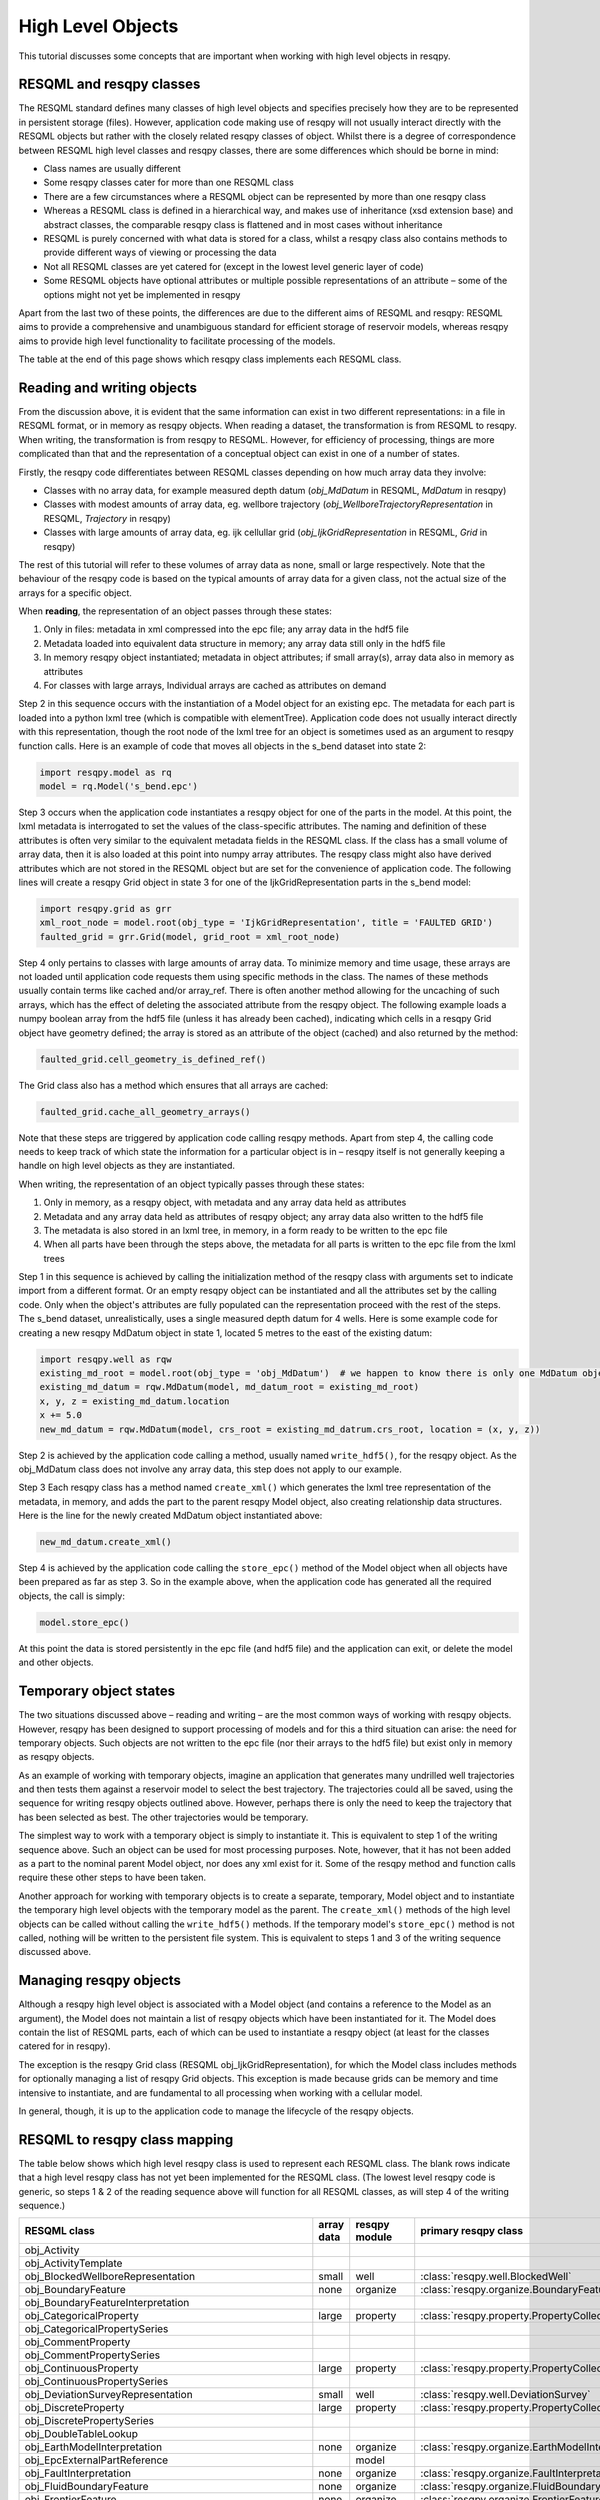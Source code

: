 High Level Objects
==================

This tutorial discusses some concepts that are important when working with high level objects in resqpy.

RESQML and resqpy classes
-------------------------
The RESQML standard defines many classes of high level objects and specifies precisely how they are to be represented in persistent storage (files). However, application code making use of resqpy will not usually interact directly with the RESQML objects but rather with the closely related resqpy classes of object. Whilst there is a degree of correspondence between RESQML high level classes and resqpy classes, there are some differences which should be borne in mind:

* Class names are usually different
* Some resqpy classes cater for more than one RESQML class
* There are a few circumstances where a RESQML object can be represented by more than one resqpy class
* Whereas a RESQML class is defined in a hierarchical way, and makes use of inheritance (xsd extension base) and abstract classes, the comparable resqpy class is flattened and in most cases without inheritance
* RESQML is purely concerned with what data is stored for a class, whilst a resqpy class also contains methods to provide different ways of viewing or processing the data
* Not all RESQML classes are yet catered for (except in the lowest level generic layer of code)
* Some RESQML objects have optional attributes or multiple possible representations of an attribute – some of the options might not yet be implemented in resqpy

Apart from the last two of these points, the differences are due to the different aims of RESQML and resqpy: RESQML aims to provide a comprehensive and unambiguous standard for efficient storage of reservoir models, whereas resqpy aims to provide high level functionality to facilitate processing of the models.

The table at the end of this page shows which resqpy class implements each RESQML class.

Reading and writing objects
---------------------------
From the discussion above, it is evident that the same information can exist in two different representations: in a file in RESQML format, or in memory as resqpy objects. When reading a dataset, the transformation is from RESQML to resqpy. When writing, the transformation is from resqpy to RESQML. However, for efficiency of processing, things are more complicated than that and the representation of a conceptual object can exist in one of a number of states.

Firstly, the resqpy code differentiates between RESQML classes depending on how much array data they involve:

* Classes with no array data, for example measured depth datum (*obj_MdDatum* in RESQML, *MdDatum* in resqpy)
* Classes with modest amounts of array data, eg. wellbore trajectory (*obj_WellboreTrajectoryRepresentation* in RESQML, *Trajectory* in resqpy)
* Classes with large amounts of array data, eg. ijk cellullar grid (*obj_IjkGridRepresentation* in RESQML, *Grid* in resqpy)

The rest of this tutorial will refer to these volumes of array data as none, small or large respectively. Note that the behaviour of the resqpy code is based on the typical amounts of array data for a given class, not the actual size of the arrays for a specific object.

When **reading**, the representation of an object passes through these states:

1. Only in files: metadata in xml compressed into the epc file; any array data in the hdf5 file
2. Metadata loaded into equivalent data structure in memory; any array data still only in the hdf5 file
3. In memory resqpy object instantiated; metadata in object attributes; if small array(s), array data also in memory as attributes
4. For classes with large arrays, Individual arrays are cached as attributes on demand

Step 2 in this sequence occurs with the instantiation of a Model object for an existing epc. The metadata for each part is loaded into a python lxml tree (which is compatible with elementTree). Application code does not usually interact directly with this representation, though the root node of the lxml tree for an object is sometimes used as an argument to resqpy function calls. Here is an example of code that moves all objects in the s_bend dataset into state 2:

.. code-block:: python

    import resqpy.model as rq
    model = rq.Model('s_bend.epc')

Step 3 occurs when the application code instantiates a resqpy object for one of the parts in the model. At this point, the lxml metadata is interrogated to set the values of the class-specific attributes. The naming and definition of these attributes is often very similar to the equivalent metadata fields in the RESQML class. If the class has a small volume of array data, then it is also loaded at this point into numpy array attributes. The resqpy class might also have derived attributes which are not stored in the RESQML object but are set for the convenience of application code. The following lines will create a resqpy Grid object in state 3 for one of the IjkGridRepresentation parts in the s_bend model:

.. code-block:: python

    import resqpy.grid as grr
    xml_root_node = model.root(obj_type = 'IjkGridRepresentation', title = 'FAULTED GRID')
    faulted_grid = grr.Grid(model, grid_root = xml_root_node)

Step 4 only pertains to classes with large amounts of array data. To minimize memory and time usage, these arrays are not loaded until application code requests them using specific methods in the class. The names of these methods usually contain terms like cached and/or array_ref. There is often another method allowing for the uncaching of such arrays, which has the effect of deleting the associated attribute from the resqpy object. The following example loads a numpy boolean array from the hdf5 file (unless it has already been cached), indicating which cells in a resqpy Grid object have geometry defined; the array is stored as an attribute of the object (cached) and also returned by the method:

.. code-block:: python

    faulted_grid.cell_geometry_is_defined_ref()

The Grid class also has a method which ensures that all arrays are cached:

.. code-block:: python

    faulted_grid.cache_all_geometry_arrays()

Note that these steps are triggered by application code calling resqpy methods. Apart from step 4, the calling code needs to keep track of which state the information for a particular object is in – resqpy itself is not generally keeping a handle on high level objects as they are instantiated.

When writing, the representation of an object typically passes through these states:

1. Only in memory, as a resqpy object, with metadata and any array data held as attributes
2. Metadata and any array data held as attributes of resqpy object; any array data also written to the hdf5 file
3. The metadata is also stored in an lxml tree, in memory, in a form ready to be written to the epc file
4. When all parts have been through the steps above, the metadata for all parts is written to the epc file from the lxml trees

Step 1 in this sequence is achieved by calling the initialization method of the resqpy class with arguments set to indicate import from a different format. Or an empty resqpy object can be instantiated and all the attributes set by the calling code. Only when the object's attributes are fully populated can the representation proceed with the rest of the steps. The s_bend dataset, unrealistically, uses a single measured depth datum for 4 wells. Here is some example code for creating a new resqpy MdDatum object in state 1, located 5 metres to the east of the existing datum:

.. code-block:: python

    import resqpy.well as rqw
    existing_md_root = model.root(obj_type = 'obj_MdDatum')  # we happen to know there is only one MdDatum object
    existing_md_datum = rqw.MdDatum(model, md_datum_root = existing_md_root)
    x, y, z = existing_md_datum.location
    x += 5.0
    new_md_datum = rqw.MdDatum(model, crs_root = existing_md_datrum.crs_root, location = (x, y, z))

Step 2 is achieved by the application code calling a method, usually named ``write_hdf5()``, for the resqpy object. As the obj_MdDatum class does not involve any array data, this step does not apply to our example.

Step 3 Each resqpy class has a method named ``create_xml()`` which generates the lxml tree representation of the metadata, in memory, and adds the part to the parent resqpy Model object, also creating relationship data structures. Here is the line for the newly created MdDatum object instantiated above:

.. code-block:: python

    new_md_datum.create_xml()

Step 4 is achieved by the application code calling the ``store_epc()`` method of the Model object when all objects have been prepared as far as step 3. So in the example above, when the application code has generated all the required objects, the call is simply:

.. code-block:: python

    model.store_epc()

At this point the data is stored persistently in the epc file (and hdf5 file) and the application can exit, or delete the model and other objects.

Temporary object states
-----------------------
The two situations discussed above – reading and writing – are the most common ways of working with resqpy objects. However, resqpy has been designed to support processing of models and for this a third situation can arise: the need for temporary objects. Such objects are not written to the epc file (nor their arrays to the hdf5 file) but exist only in memory as resqpy objects.

As an example of working with temporary objects, imagine an application that generates many undrilled well trajectories and then tests them against a reservoir model to select the best trajectory. The trajectories could all be saved, using the sequence for writing resqpy objects outlined above. However, perhaps there is only the need to keep the trajectory that has been selected as best. The other trajectories would be temporary.

The simplest way to work with a temporary object is simply to instantiate it. This is equivalent to step 1 of the writing sequence above. Such an object can be used for most processing purposes. Note, however, that it has not been added as a part to the nominal parent Model object, nor does any xml exist for it. Some of the resqpy method and function calls require these other steps to have been taken.

Another approach for working with temporary objects is to create a separate, temporary, Model object and to instantiate the temporary high level objects with the temporary model as the parent. The ``create_xml()`` methods of the high level objects can be called without calling the ``write_hdf5()`` methods. If the temporary model's ``store_epc()`` method is not called, nothing will be written to the persistent file system. This is equivalent to steps 1 and 3 of the writing sequence discussed above.

Managing resqpy objects
-----------------------
Although a resqpy high level object is associated with a Model object (and contains a reference to the Model as an argument), the Model does not maintain a list of resqpy objects which have been instantiated for it. The Model does contain the list of RESQML parts, each of which can be used to instantiate a resqpy object (at least for the classes catered for in resqpy).

The exception is the resqpy Grid class (RESQML obj_IjkGridRepresentation), for which the Model class includes methods for optionally managing a list of resqpy Grid objects. This exception is made because grids can be memory and time intensive to instantiate, and are fundamental to all processing when working with a cellular model.

In general, though, it is up to the application code to manage the lifecycle of the resqpy objects.

RESQML to resqpy class mapping
------------------------------
The table below shows which high level resqpy class is used to represent each RESQML class. The blank rows indicate that a high level resqpy class has not yet been implemented for the RESQML class. (The lowest level resqpy code is generic, so steps 1 & 2 of the reading sequence above will function for all RESQML classes, as will step 4 of the writing sequence.)

+--------------------------------------------------------+------------+---------------+-----------------------------------------------------------+
| RESQML class                                           | array data | resqpy module | primary resqpy class                                      |
+========================================================+============+===============+===========================================================+
| obj_Activity                                           |            |               |                                                           |
+--------------------------------------------------------+------------+---------------+-----------------------------------------------------------+
| obj_ActivityTemplate                                   |            |               |                                                           |
+--------------------------------------------------------+------------+---------------+-----------------------------------------------------------+
| obj_BlockedWellboreRepresentation                      | small      | well          | :class:`resqpy.well.BlockedWell`                          |
+--------------------------------------------------------+------------+---------------+-----------------------------------------------------------+
| obj_BoundaryFeature                                    | none       | organize      | :class:`resqpy.organize.BoundaryFeature`                  |
+--------------------------------------------------------+------------+---------------+-----------------------------------------------------------+
| obj_BoundaryFeatureInterpretation                      |            |               |                                                           |
+--------------------------------------------------------+------------+---------------+-----------------------------------------------------------+
| obj_CategoricalProperty                                | large      | property      | :class:`resqpy.property.PropertyCollection`               |
+--------------------------------------------------------+------------+---------------+-----------------------------------------------------------+
| obj_CategoricalPropertySeries                          |            |               |                                                           |
+--------------------------------------------------------+------------+---------------+-----------------------------------------------------------+
| obj_CommentProperty                                    |            |               |                                                           |
+--------------------------------------------------------+------------+---------------+-----------------------------------------------------------+
| obj_CommentPropertySeries                              |            |               |                                                           |
+--------------------------------------------------------+------------+---------------+-----------------------------------------------------------+
| obj_ContinuousProperty                                 | large      | property      | :class:`resqpy.property.PropertyCollection`               |
+--------------------------------------------------------+------------+---------------+-----------------------------------------------------------+
| obj_ContinuousPropertySeries                           |            |               |                                                           |
+--------------------------------------------------------+------------+---------------+-----------------------------------------------------------+
| obj_DeviationSurveyRepresentation                      | small      | well          | :class:`resqpy.well.DeviationSurvey`                      |
+--------------------------------------------------------+------------+---------------+-----------------------------------------------------------+
| obj_DiscreteProperty                                   | large      | property      | :class:`resqpy.property.PropertyCollection`               |
+--------------------------------------------------------+------------+---------------+-----------------------------------------------------------+
| obj_DiscretePropertySeries                             |            |               |                                                           |
+--------------------------------------------------------+------------+---------------+-----------------------------------------------------------+
| obj_DoubleTableLookup                                  |            |               |                                                           |
+--------------------------------------------------------+------------+---------------+-----------------------------------------------------------+
| obj_EarthModelInterpretation                           | none       | organize      | :class:`resqpy.organize.EarthModelInterpretation`         |
+--------------------------------------------------------+------------+---------------+-----------------------------------------------------------+
| obj_EpcExternalPartReference                           |            | model         |                                                           |
+--------------------------------------------------------+------------+---------------+-----------------------------------------------------------+
| obj_FaultInterpretation                                | none       | organize      | :class:`resqpy.organize.FaultInterpretation`              |
+--------------------------------------------------------+------------+---------------+-----------------------------------------------------------+
| obj_FluidBoundaryFeature                               | none       | organize      | :class:`resqpy.organize.FluidBoundaryFeature`             |
+--------------------------------------------------------+------------+---------------+-----------------------------------------------------------+
| obj_FrontierFeature                                    | none       | organize      | :class:`resqpy.organize.FrontierFeature`                  |
+--------------------------------------------------------+------------+---------------+-----------------------------------------------------------+
| obj_GenericFeatureInterpretation                       |            |               |                                                           |
+--------------------------------------------------------+------------+---------------+-----------------------------------------------------------+
| obj_GeneticBoundaryFeature                             | none       | organize      | :class:`resqpy.organize.GeneticBoundaryFeature`           |
+--------------------------------------------------------+------------+---------------+-----------------------------------------------------------+
| obj_GeobodyBoundaryInterpretation                      | none       | organize      | :class:`resqpy.organize.eobodyBoundaryInterpretation`     |
+--------------------------------------------------------+------------+---------------+-----------------------------------------------------------+
| obj_GeobodyFeature                                     | none       | organize      | :class:`resqpy.organize.GeobodyFeature`                   |
+--------------------------------------------------------+------------+---------------+-----------------------------------------------------------+
| obj_GeobodyInterpretation                              | none       | organize      | :class:`resqpy.organize.GeobodyInterpretation`            |
+--------------------------------------------------------+------------+---------------+-----------------------------------------------------------+
| obj_GeologicUnitFeature                                | none       | organize      | :class:`resqpy.organize.GeologicUnitFeature`              |
+--------------------------------------------------------+------------+---------------+-----------------------------------------------------------+
| obj_GeologicUnitInterpretation                         |            |               |                                                           |
+--------------------------------------------------------+------------+---------------+-----------------------------------------------------------+
| obj_GlobalChronostratigraphicColumn                    |            |               |                                                           |
+--------------------------------------------------------+------------+---------------+-----------------------------------------------------------+
| obj_GpGridRepresentation                               |            |               |                                                           |
+--------------------------------------------------------+------------+---------------+-----------------------------------------------------------+
| obj_Grid2dRepresentation                               | large      | surface       | :class:`resqpy.surface.Mesh`                              |
+--------------------------------------------------------+------------+---------------+-----------------------------------------------------------+
| obj_Grid2dSetRepresentation                            |            |               |                                                           |
+--------------------------------------------------------+------------+---------------+-----------------------------------------------------------+
| obj_GridConnectionSetRepresentation                    | large      | fault         | :class:`resqpy.fault.GridConnectionSet`                   |
+--------------------------------------------------------+------------+---------------+-----------------------------------------------------------+
| obj_HorizonInterpretation                              | none       | organize      | :class:`resqpy.organize.HorizonInterpretation`            |
+--------------------------------------------------------+------------+---------------+-----------------------------------------------------------+
| obj_IjkGridRepresentation                              | large      | grid          | :class:`resqpy.grid.Grid`                                 |
+--------------------------------------------------------+------------+---------------+-----------------------------------------------------------+
| obj_LocalDepth3dCrs                                    | none       | crs           | :class:`resqpy.crs.Crs`                                   |
+--------------------------------------------------------+------------+---------------+-----------------------------------------------------------+
| obj_LocalGridSet                                       |            |               |                                                           |
+--------------------------------------------------------+------------+---------------+-----------------------------------------------------------+
| obj_LocalTime3dCrs                                     | none       | crs           | :class:`resqpy.crs.Crs`                                   |
+--------------------------------------------------------+------------+---------------+-----------------------------------------------------------+
| obj_MdDatum                                            | none       | well          | :class:`resqpy.well.MdDatum`                              |
+--------------------------------------------------------+------------+---------------+-----------------------------------------------------------+
| obj_NonSealedSurfaceFrameworkRepresentation            |            |               |                                                           |
+--------------------------------------------------------+------------+---------------+-----------------------------------------------------------+
| obj_OrganizationFeature                                | none       | organize      | :class:`resqpy.organize.OrganizationFeature`              |
+--------------------------------------------------------+------------+---------------+-----------------------------------------------------------+
| obj_PlaneSetRepresentation                             |            |               |                                                           |
+--------------------------------------------------------+------------+---------------+-----------------------------------------------------------+
| obj_PointSetRepresentation                             | large      | surface       | :class:`resqpy.surface.PointSet`                          |
+--------------------------------------------------------+------------+---------------+-----------------------------------------------------------+
| obj_PointsProperty                                     |            |               |                                                           |
+--------------------------------------------------------+------------+---------------+-----------------------------------------------------------+
| obj_PolylineRepresentation                             | small      | lines         | :class:`resqpy.lines.Polyline`                            |
+--------------------------------------------------------+------------+---------------+-----------------------------------------------------------+
| obj_PolylineSetRepresentation                          | small      | lines         | :class:`resqpy.lines.PolylineSet`                         |
+--------------------------------------------------------+------------+---------------+-----------------------------------------------------------+
| obj_PropertyKind                                       | none       | property      | :class:`resqpy.property.PropertyKind`                     |
+--------------------------------------------------------+------------+---------------+-----------------------------------------------------------+
| obj_PropertySet                                        | none       | property      | :class:`resqpy.property.PropertyCollection`               |
+--------------------------------------------------------+------------+---------------+-----------------------------------------------------------+
| obj_RedefinedGeometryRepresentation                    |            |               |                                                           |
+--------------------------------------------------------+------------+---------------+-----------------------------------------------------------+
| obj_RepresentationIdentitySet                          |            |               |                                                           |
+--------------------------------------------------------+------------+---------------+-----------------------------------------------------------+
| obj_RepresentationSetRepresentation                    |            |               |                                                           |
+--------------------------------------------------------+------------+---------------+-----------------------------------------------------------+
| obj_RockFluidOrganizationInterpretation                |            |               |                                                           |
+--------------------------------------------------------+------------+---------------+-----------------------------------------------------------+
| obj_RockFluidUnitFeature                               | none       | organize      | :class:`resqpy.organize.RockFluidUnitFeature`             |
+--------------------------------------------------------+------------+---------------+-----------------------------------------------------------+
| obj_RockFluidUnitInterpretation                        |            |               |                                                           |
+--------------------------------------------------------+------------+---------------+-----------------------------------------------------------+
| obj_SealedSurfaceFrameworkRepresentation               |            |               |                                                           |
+--------------------------------------------------------+------------+---------------+-----------------------------------------------------------+
| obj_SealedVolumeFrameworkRepresentation                |            |               |                                                           |
+--------------------------------------------------------+------------+---------------+-----------------------------------------------------------+
| obj_SeismicLatticeFeature                              |            |               |                                                           |
+--------------------------------------------------------+------------+---------------+-----------------------------------------------------------+
| obj_SeismicLineFeature                                 |            |               |                                                           |
+--------------------------------------------------------+------------+---------------+-----------------------------------------------------------+
| obj_SeismicLineSetFeature                              |            |               |                                                           |
+--------------------------------------------------------+------------+---------------+-----------------------------------------------------------+
| obj_StratigraphicColumn                                |            |               |                                                           |
+--------------------------------------------------------+------------+---------------+-----------------------------------------------------------+
| obj_StratigraphicColumnRankInterpretation              |            |               |                                                           |
+--------------------------------------------------------+------------+---------------+-----------------------------------------------------------+
| obj_StratigraphicOccurrenceInterpretation              |            |               |                                                           |
+--------------------------------------------------------+------------+---------------+-----------------------------------------------------------+
| obj_StratigraphicUnitFeature                           |            |               |                                                           |
+--------------------------------------------------------+------------+---------------+-----------------------------------------------------------+
| obj_StratigraphicUnitInterpretation                    |            |               |                                                           |
+--------------------------------------------------------+------------+---------------+-----------------------------------------------------------+
| obj_StreamlinesFeature                                 |            |               |                                                           |
+--------------------------------------------------------+------------+---------------+-----------------------------------------------------------+
| obj_StreamlinesRepresentation                          |            |               |                                                           |
+--------------------------------------------------------+------------+---------------+-----------------------------------------------------------+
| obj_StringTableLookup                                  | none       | property      | :class:`resqpy.property.StringLookup`                     |
+--------------------------------------------------------+------------+---------------+-----------------------------------------------------------+
| obj_StructuralOrganizationInterpretation               |            |               |                                                           |
+--------------------------------------------------------+------------+---------------+-----------------------------------------------------------+
| obj_SubRepresentation                                  |            |               |                                                           |
+--------------------------------------------------------+------------+---------------+-----------------------------------------------------------+
| obj_TectonicBoundaryFeature                            | none       | organize      | :class:`resqpy.organize.TectonicBoundaryFeature`          |
+--------------------------------------------------------+------------+---------------+-----------------------------------------------------------+
| obj_TimeSeries                                         | none       | time_series   | :class:`resqpy.time_series.TimeSeries`                    |
+--------------------------------------------------------+------------+---------------+-----------------------------------------------------------+
| obj_TriangulatedSetRepresentation                      | large      | surface       | :class:`resqpy.surface.Surface`                           |
+--------------------------------------------------------+------------+---------------+-----------------------------------------------------------+
| obj_TruncatedIjkGridRepresentation                     |            |               |                                                           |
+--------------------------------------------------------+------------+---------------+-----------------------------------------------------------+
| obj_TruncatedUnstructuredColumnLayerGridRepresentation |            |               |                                                           |
+--------------------------------------------------------+------------+---------------+-----------------------------------------------------------+
| obj_UnstructuredColumnLayerGridRepresentation          |            |               |                                                           |
+--------------------------------------------------------+------------+---------------+-----------------------------------------------------------+
| obj_UnstructuredGridRepresentation                     |            |               |                                                           |
+--------------------------------------------------------+------------+---------------+-----------------------------------------------------------+
| obj_WellboreFeature                                    | none       | organize      | :class:`resqpy.organize.WellboreFeature`                  |
+--------------------------------------------------------+------------+---------------+-----------------------------------------------------------+
| obj_WellboreFrameRepresentation                        | small      | well          | :class:`resqpy.well.WellboreFrame`                        |
+--------------------------------------------------------+------------+---------------+-----------------------------------------------------------+
| obj_WellboreInterpretation                             | none       | organize      | :class:`resqpy.organize.WellboreInterpretation`           |
+--------------------------------------------------------+------------+---------------+-----------------------------------------------------------+
| obj_WellboreMarkerFrameRepresentation                  | small      | well          | :class:`resqpy.well.WellboreMarkerFrame`                  |
+--------------------------------------------------------+------------+---------------+-----------------------------------------------------------+
| obj_WellboreTrajectoryRepresentation                   | small      | well          | :class:`resqpy.well.Trajectory`                           |
+--------------------------------------------------------+------------+---------------+-----------------------------------------------------------+
